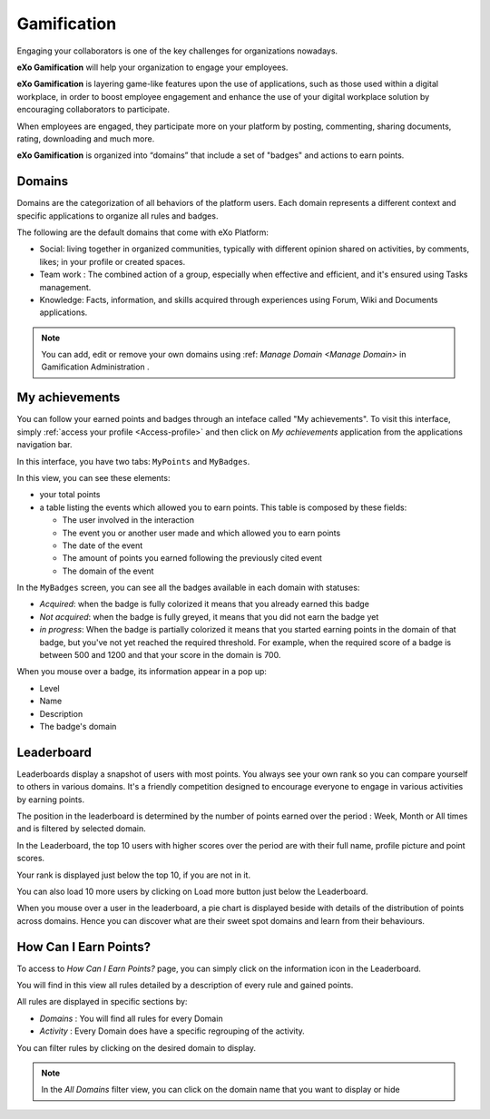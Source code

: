 .. _Gamification:

####################
Gamification
####################

Engaging your collaborators is one of the key challenges for organizations nowadays. 

**eXo Gamification** will help your organization to engage your employees.

**eXo Gamification** is layering game-like features upon the use of applications, such as those used within a digital workplace, in order to boost employee engagement and enhance the use of your digital workplace solution by encouraging collaborators to participate.

When employees are engaged, they participate more on your platform by posting, commenting, sharing documents, rating, downloading and much more.  


**eXo Gamification** is organized into “domains” that include a set of "badges" and actions to earn points. 


.. _Domains:

=======================
Domains
=======================

Domains are the categorization of all behaviors of the platform users. 
Each domain represents a different context and specific applications to organize all rules and badges.

The following are the default domains that come with eXo Platform: 

- Social: living together in organized communities, typically with different opinion shared on activities, by comments, likes; in your profile or created spaces. 

- Team work : The combined action of a group, especially when effective and efficient, and it's ensured using Tasks management.

- Knowledge: Facts, information, and skills acquired through experiences using Forum, Wiki and Documents applications.

.. note:: You can add, edit or remove your own domains using :ref: `Manage Domain <Manage Domain>` in Gamification Administration .


.. _MyAchievements:

=================
My achievements
=================

You can follow your earned points and badges through an inteface called "My achievements".
To visit this interface, simply :ref:`access your profile <Access-profile>` and then 
click on *My achievements* application from the applications navigation bar.

|image5|

In this interface, you have two tabs: ``MyPoints`` and ``MyBadges``.

.. _MyPoints:

In this view, you can see these elements:

-  your total points
-  a table listing the events which allowed you to earn points. This table is composed by these fields:

   -  The user involved in the interaction
   -  The event you or another user made and which allowed you to earn points
   -  The date of the event
   -  The amount of points you earned following the previously cited event
   -  The domain of the event

|image6|

.. _MyBadges: 

In the ``MyBadges`` screen, you can see all the badges available in each domain with statuses:

-  *Acquired*: when the badge is fully colorized it means that you already earned this badge
-  *Not acquired*: when the badge is fully greyed, it means that you did not earn the badge yet
-  *in progress*: When the badge is partially colorized it means that you started earning points in the 
   domain of that badge, but you've not yet reached the required threshold. 
   For example, when the required score of a badge is between 500 and 1200 and that your score in the domain is 700.
   
|image7|

When you mouse over a badge, its information appear in a pop up:

-  Level
-  Name
-  Description
-  The badge's domain

|image8|


.. _Leaderboard:

=============
Leaderboard 
=============

Leaderboards display a snapshot of users with most points. You always see your own rank so you can compare yourself to others in various domains. It's a friendly competition designed to encourage everyone to engage in various activities by earning points. 

|image9|

The position in the leaderboard is determined by the number of points earned over the period : Week, Month or All times and is filtered by selected domain.

In the Leaderboard, the top 10 users with higher scores over the period are with their full name, profile picture and point scores.

Your rank is displayed just below the top 10, if you are not in it. 

You can also load 10 more users by clicking on Load more button just below the Leaderboard.

|image10|
When you mouse over a user in the leaderboard, a pie chart is displayed beside with details of the distribution of points across domains. Hence you can discover what are their sweet spot domains and learn from their behaviours.


.. _HowCanIEarnPoints:

=======================
How Can I Earn Points?
=======================

To access to *How Can I Earn Points?* page, you can simply click on the information icon in the Leaderboard. 

|image1|

You will find in this view all rules detailed by a description of every rule and gained points.

|image2|


All rules are displayed in specific sections by: 

- *Domains* : You will find all rules for every Domain
- *Activity* : Every Domain does have a specific regrouping of the activity.

|image3|

You can filter rules by clicking on the desired domain to display.

|image4|

.. note:: In the *All Domains* filter view, you can click on the domain name that you want to display or hide

.. |image1| image:: images/gamification/Howcaniearnpointsaccess.png
.. |image2| image:: images/gamification/How can i earn points.png
.. |image3| image:: images/gamification/Grouping-rules.png
.. |image4| image:: images/gamification/Filter-by-domain.png
.. |image5| image:: images/gamification/app_navbar_achievements.png
.. |image6| image:: images/gamification/points.png
.. |image7| image:: images/gamification/badges.png
.. |image8| image:: images/gamification/popoverBadge.png
.. |image9| image:: images/gamification/Leaderboard.png
.. |image10| image:: images/gamification/Leaderboardpirchart.png
